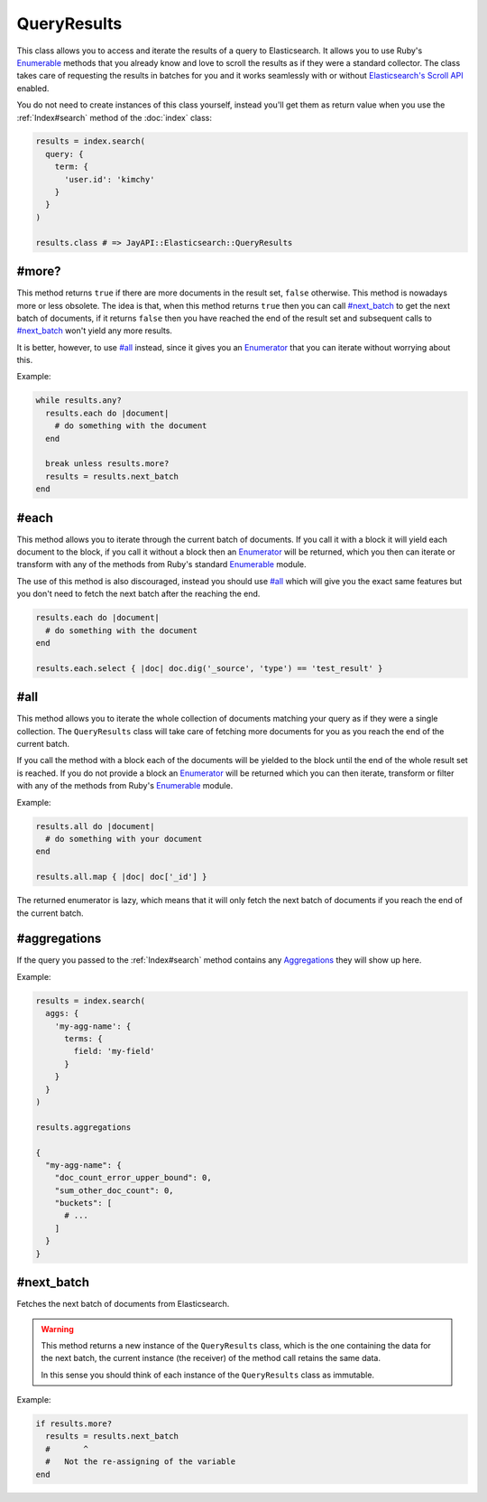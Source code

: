 QueryResults
============

This class allows you to access and iterate the results of a query to
Elasticsearch. It allows you to use Ruby's Enumerable_ methods that you already
know and love to scroll the results as if they were a standard collector. The
class takes care of requesting the results in batches for you and it works
seamlessly with or without `Elasticsearch's Scroll API`_ enabled.

You do not need to create instances of this class yourself, instead you'll get
them as return value when you use the :ref:`Index#search` method of the
:doc:`index` class:

.. code-block:: ruby

  results = index.search(
    query: {
      term: {
        'user.id': 'kimchy'
      }
    }
  )

  results.class # => JayAPI::Elasticsearch::QueryResults

#more?
******

This method returns ``true`` if there are more documents in the result set,
``false`` otherwise. This method is nowadays more or less obsolete. The idea is
that, when this method returns ``true`` then you can call `#next_batch`_ to get
the next batch of documents, if it returns ``false`` then you have reached the
end of the result set and subsequent calls to `#next_batch`_ won't yield any
more results.

It is better, however, to use `#all`_ instead, since it gives you an
`Enumerator`_ that you can iterate without worrying about this.

Example:

.. code-block:: ruby

  while results.any?
    results.each do |document|
      # do something with the document
    end

    break unless results.more?
    results = results.next_batch
  end

#each
*****

This method allows you to iterate through the current batch of documents. If you
call it with a block it will yield each document to the block, if you call it
without a block then an `Enumerator`_ will be returned, which you then can
iterate or transform with any of the methods from Ruby's standard `Enumerable`_
module.

The use of this method is also discouraged, instead you should use `#all`_ which
will give you the exact same features but you don't need to fetch the next batch
after the reaching the end.

.. code-block:: ruby

  results.each do |document|
    # do something with the document
  end

  results.each.select { |doc| doc.dig('_source', 'type') == 'test_result' }

#all
****

This method allows you to iterate the whole collection of documents matching
your query as if they were a single collection. The ``QueryResults`` class will
take care of fetching more documents for you as you reach the end of the current
batch.

If you call the method with a block each of the documents will be yielded to the
block until the end of the whole result set is reached. If you do not provide a
block an `Enumerator`_ will be returned which you can then iterate, transform or
filter with any of the methods from Ruby's `Enumerable`_ module.

Example:

.. code-block:: ruby

  results.all do |document|
    # do something with your document
  end

  results.all.map { |doc| doc['_id'] }

The returned enumerator is lazy, which means that it will only fetch the next
batch of documents if you reach the end of the current batch.

#aggregations
*************

If the query you passed to the :ref:`Index#search` method contains any
Aggregations_ they will show up here.

Example:

.. code-block:: ruby

  results = index.search(
    aggs: {
      'my-agg-name': {
        terms: {
          field: 'my-field'
        }
      }
    }
  )

  results.aggregations

  {
    "my-agg-name": {
      "doc_count_error_upper_bound": 0,
      "sum_other_doc_count": 0,
      "buckets": [
        # ...
      ]
    }
  }

#next_batch
***********

Fetches the next batch of documents from Elasticsearch.

.. warning::

  This method returns a new instance of the ``QueryResults`` class, which is the
  one containing the data for the next batch, the current instance (the
  receiver) of the method call retains the same data.

  In this sense you should think of each instance of the ``QueryResults`` class
  as immutable.

Example:

.. code-block:: ruby

  if results.more?
    results = results.next_batch
    #       ^
    #   Not the re-assigning of the variable
  end

.. _Enumerable: https://ruby-doc.org/core-2.6/Enumerable.html
.. _Enumerator: https://ruby-doc.org/core-2.6/Enumerator.html
.. _`Elasticsearch's scroll API`: https://www.elastic.co/guide/en/elasticsearch/reference/current/scroll-api.html
.. _Aggregations: https://www.elastic.co/guide/en/elasticsearch/reference/current/search-aggregations.html
